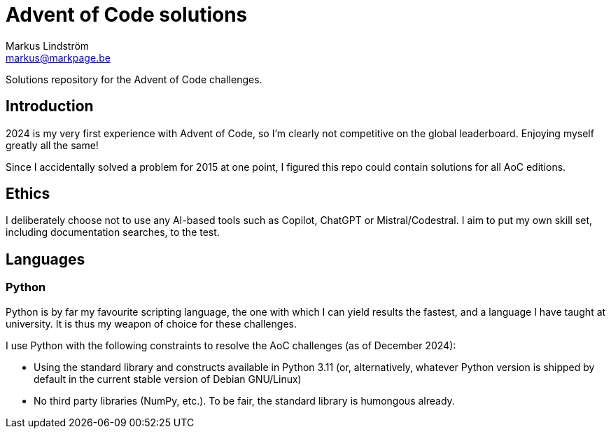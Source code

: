 = Advent of Code solutions
Markus Lindström <markus@markpage.be>

Solutions repository for the Advent of Code challenges.

== Introduction

2024 is my very first experience with Advent of Code, so I'm clearly
not competitive on the global leaderboard. Enjoying myself greatly all
the same!

Since I accidentally solved a problem for 2015 at one point, I figured
this repo could contain solutions for all AoC editions.

== Ethics

I deliberately choose not to use any AI-based tools such as Copilot,
ChatGPT or Mistral/Codestral. I aim to put my own skill set, including
documentation searches, to the test.

== Languages

=== Python

Python is by far my favourite scripting language, the one with which I can
yield results the fastest, and a language I have taught at university. It
is thus my weapon of choice for these challenges.

I use Python with the following constraints to resolve the AoC challenges
(as of December 2024):

* Using the standard library and constructs available in Python 3.11
(or, alternatively, whatever Python version is shipped by default in
the current stable version of Debian GNU/Linux)

* No third party libraries (NumPy, etc.). To be fair, the standard
library is humongous already.
